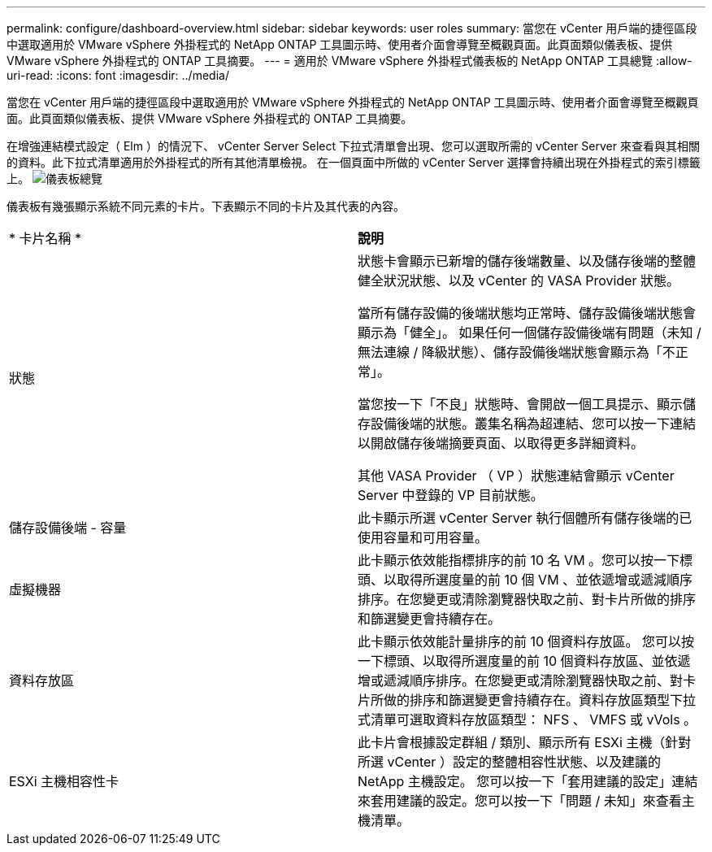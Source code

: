 ---
permalink: configure/dashboard-overview.html 
sidebar: sidebar 
keywords: user roles 
summary: 當您在 vCenter 用戶端的捷徑區段中選取適用於 VMware vSphere 外掛程式的 NetApp ONTAP 工具圖示時、使用者介面會導覽至概觀頁面。此頁面類似儀表板、提供 VMware vSphere 外掛程式的 ONTAP 工具摘要。 
---
= 適用於 VMware vSphere 外掛程式儀表板的 NetApp ONTAP 工具總覽
:allow-uri-read: 
:icons: font
:imagesdir: ../media/


[role="lead"]
當您在 vCenter 用戶端的捷徑區段中選取適用於 VMware vSphere 外掛程式的 NetApp ONTAP 工具圖示時、使用者介面會導覽至概觀頁面。此頁面類似儀表板、提供 VMware vSphere 外掛程式的 ONTAP 工具摘要。

在增強連結模式設定（ Elm ）的情況下、 vCenter Server Select 下拉式清單會出現、您可以選取所需的 vCenter Server 來查看與其相關的資料。此下拉式清單適用於外掛程式的所有其他清單檢視。
在一個頁面中所做的 vCenter Server 選擇會持續出現在外掛程式的索引標籤上。
image:../media/remote-plugin-dashboard.png["儀表板總覽"]

儀表板有幾張顯示系統不同元素的卡片。下表顯示不同的卡片及其代表的內容。

|===


| * 卡片名稱 * | *說明* 


| 狀態 | 狀態卡會顯示已新增的儲存後端數量、以及儲存後端的整體健全狀況狀態、以及 vCenter 的 VASA Provider 狀態。

當所有儲存設備的後端狀態均正常時、儲存設備後端狀態會顯示為「健全」。
如果任何一個儲存設備後端有問題（未知 / 無法連線 / 降級狀態）、儲存設備後端狀態會顯示為「不正常」。

當您按一下「不良」狀態時、會開啟一個工具提示、顯示儲存設備後端的狀態。叢集名稱為超連結、您可以按一下連結以開啟儲存後端摘要頁面、以取得更多詳細資料。

其他 VASA Provider （ VP ）狀態連結會顯示 vCenter Server 中登錄的 VP 目前狀態。 


| 儲存設備後端 - 容量 | 此卡顯示所選 vCenter Server 執行個體所有儲存後端的已使用容量和可用容量。 


| 虛擬機器 | 此卡顯示依效能指標排序的前 10 名 VM 。您可以按一下標頭、以取得所選度量的前 10 個 VM 、並依遞增或遞減順序排序。在您變更或清除瀏覽器快取之前、對卡片所做的排序和篩選變更會持續存在。 


| 資料存放區 | 此卡顯示依效能計量排序的前 10 個資料存放區。
您可以按一下標頭、以取得所選度量的前 10 個資料存放區、並依遞增或遞減順序排序。在您變更或清除瀏覽器快取之前、對卡片所做的排序和篩選變更會持續存在。資料存放區類型下拉式清單可選取資料存放區類型： NFS 、 VMFS 或 vVols 。 


| ESXi 主機相容性卡 | 此卡片會根據設定群組 / 類別、顯示所有 ESXi 主機（針對所選 vCenter ）設定的整體相容性狀態、以及建議的 NetApp 主機設定。
您可以按一下「套用建議的設定」連結來套用建議的設定。您可以按一下「問題 / 未知」來查看主機清單。 
|===